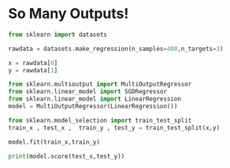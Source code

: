 #+BEGIN_COMMENT
.. title: So many outputs!
.. slug: so-many-outputs
.. date: 2021-05-24 18:14:36 UTC+05:30
.. tags: 
.. category: 
.. link: 
.. description: 
.. type: text

#+END_COMMENT


* So Many Outputs!

#+begin_src python :session :results output
from sklearn import datasets
#+end_src

#+RESULTS:

#+begin_src python :session :results output
rawdata = datasets.make_regression(n_samples=400,n_targets=3)
#+end_src

#+RESULTS:

#+begin_src python :session :results output
x = rawdata[0]
y = rawdata[1]
#+end_src

#+RESULTS:
: 100

#+begin_src python :session :results output
from sklearn.multioutput import MultiOutputRegressor
from sklearn.linear_model import SGDRegressor
from sklearn.linear_model import LinearRegression
model = MultiOutputRegressor(LinearRegression())
#+end_src

#+RESULTS:

#+begin_src python :session :results output
from sklearn.model_selection import train_test_split
train_x , test_x ,  train_y , test_y = train_test_split(x,y)
#+end_src

#+RESULTS:

#+begin_src python :session :results output
model.fit(train_x,train_y)
#+end_src

#+RESULTS:
: MultiOutputRegressor(estimator=LinearRegression())

#+begin_src python :session :results output
print(model.score(test_x,test_y))
#+end_src

#+RESULTS:
: 1.0
